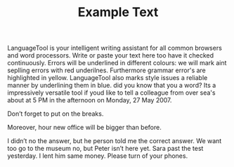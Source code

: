 #+TITLE: Example Text
 
LanguageTool is your intelligent writing assistant for all common
browsers and word processors. Write or paste your text here too have it
checked continuously. Errors will be underlined in different colours: we
will mark aint seplling errors with red underilnes. Furthermore grammar
error's are highlighted in yellow. LanguageTool also marks style issues
a reliable manner by underlining them in blue. did you know that you
a word? Its a impressively versatile
tool if youd like to tell a colleague from over sea's about
at 5 PM in the afternoon on Monday, 27 May 2007.

Don’t forget to put on the breaks.

Moreover, hour new office will be bigger than before.

I didn’t no the answer, but he person told me the correct answer. We
want too go to the museum no, but Peter isn’t here yet. Sara past the
test yesterday. I lent him same money. Please turn of your phones.
